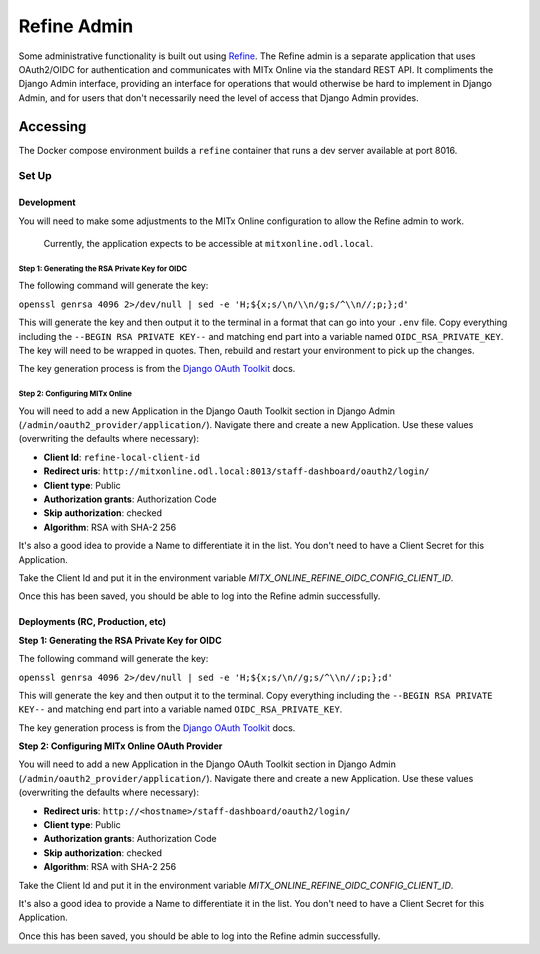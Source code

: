 Refine Admin
############

Some administrative functionality is built out using `Refine <https://refine.dev>`_. The Refine admin is a separate application that uses OAuth2/OIDC for authentication and communicates with MITx Online via the standard REST API. It compliments the Django Admin interface, providing an interface for operations that would otherwise be hard to implement in Django Admin, and for users that don't necessarily need the level of access that Django Admin provides.

Accessing
*********

The Docker compose environment builds a ``refine`` container that runs a dev server available at port 8016. 

Set Up
======


Development
-----------


You will need to make some adjustments to the MITx Online configuration to allow the Refine admin to work.  

  Currently, the application expects to be accessible at ``mitxonline.odl.local``. 

Step 1: Generating the RSA Private Key for OIDC
^^^^^^^^^^^^^^^^^^^^^^^^^^^^^^^^^^^^^^^^^^^^^^^

The following command will generate the key:

``openssl genrsa 4096 2>/dev/null | sed -e 'H;${x;s/\n/\\n/g;s/^\\n//;p;};d'``

This will generate the key and then output it to the terminal in a format that can go into your ``.env`` file. Copy everything including the ``--BEGIN RSA PRIVATE KEY--`` and matching end part into a variable named ``OIDC_RSA_PRIVATE_KEY``. The key will need to be wrapped in quotes. Then, rebuild and restart your environment to pick up the changes. 

The key generation process is from the `Django OAuth Toolkit <https://django-oauth-toolkit.readthedocs.io/en/latest/oidc.html#creating-rsa-private-key>`_ docs.

Step 2: Configuring MITx Online
^^^^^^^^^^^^^^^^^^^^^^^^^^^^^^^

You will need to add a new Application in the Django Oauth Toolkit section in Django Admin (``/admin/oauth2_provider/application/``). Navigate there and create a new Application. Use these values (overwriting the defaults where necessary):

* **Client Id**: ``refine-local-client-id``
* **Redirect uris**: ``http://mitxonline.odl.local:8013/staff-dashboard/oauth2/login/``
* **Client type**: Public
* **Authorization grants**: Authorization Code
* **Skip authorization**: checked
* **Algorithm**: RSA with SHA-2 256

It's also a good idea to provide a Name to differentiate it in the list. You don't need to have a Client Secret for this Application.

Take the Client Id and put it in the environment variable `MITX_ONLINE_REFINE_OIDC_CONFIG_CLIENT_ID`.

Once this has been saved, you should be able to log into the Refine admin successfully.

Deployments (RC, Production, etc)
---------------------------------


**Step 1: Generating the RSA Private Key for OIDC** 

The following command will generate the key:

``openssl genrsa 4096 2>/dev/null | sed -e 'H;${x;s/\n//g;s/^\\n//;p;};d'``

This will generate the key and then output it to the terminal. Copy everything including the ``--BEGIN RSA PRIVATE KEY--`` and matching end part into a variable named ``OIDC_RSA_PRIVATE_KEY``.

The key generation process is from the `Django OAuth Toolkit <https://django-oauth-toolkit.readthedocs.io/en/latest/oidc.html#creating-rsa-private-key>`_ docs.

**Step 2: Configuring MITx Online OAuth Provider** 

You will need to add a new Application in the Django OAuth Toolkit section in Django Admin (``/admin/oauth2_provider/application/``). Navigate there and create a new Application. Use these values (overwriting the defaults where necessary):

* **Redirect uris**: ``http://<hostname>/staff-dashboard/oauth2/login/``
* **Client type**: Public
* **Authorization grants**: Authorization Code
* **Skip authorization**: checked
* **Algorithm**: RSA with SHA-2 256

Take the Client Id and put it in the environment variable `MITX_ONLINE_REFINE_OIDC_CONFIG_CLIENT_ID`.

It's also a good idea to provide a Name to differentiate it in the list. You don't need to have a Client Secret for this Application.

Once this has been saved, you should be able to log into the Refine admin successfully.
